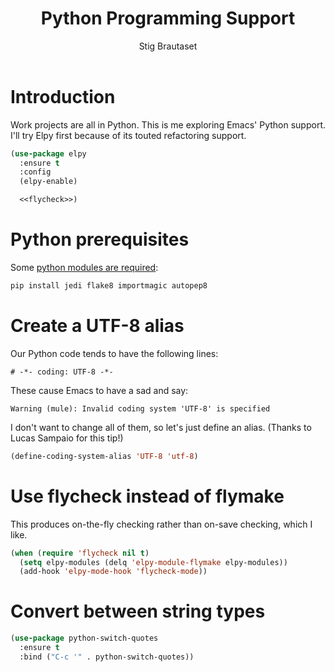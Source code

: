 #+TITLE: Python Programming Support
#+AUTHOR: Stig Brautaset
#+OPTIONS: f:t h:4
#+PROPERTY: header-args:emacs-lisp :tangle yes
#+PROPERTY: header-args:sh         :tangle yes
#+PROPERTY: header-args            :results silent
#+STARTUP: content
* Introduction

  Work projects are all in Python. This is me exploring Emacs' Python support.
  I'll try Elpy first because of its touted refactoring support.

  #+BEGIN_SRC emacs-lisp :noweb yes
    (use-package elpy
      :ensure t
      :config
      (elpy-enable)

      <<flycheck>>)
  #+END_SRC

* Python prerequisites

  Some [[https://github.com/jorgenschaefer/elpy#quick-installation][python modules are required]]:

  #+BEGIN_SRC sh
    pip install jedi flake8 importmagic autopep8
  #+END_SRC

* Create a UTF-8 alias

  Our Python code tends to have the following lines:

  : # -*- coding: UTF-8 -*-

  These cause Emacs to have a sad and say: 

  : Warning (mule): Invalid coding system 'UTF-8' is specified

  I don't want to change all of them, so let's just define an alias. (Thanks
  to Lucas Sampaio for this tip!)

  #+BEGIN_SRC emacs-lisp
    (define-coding-system-alias 'UTF-8 'utf-8)
  #+END_SRC
* Use flycheck instead of flymake

  This produces on-the-fly checking rather than on-save checking, which I
  like.

  #+name: flycheck
  #+BEGIN_SRC emacs-lisp :tangle no
    (when (require 'flycheck nil t)
      (setq elpy-modules (delq 'elpy-module-flymake elpy-modules))
      (add-hook 'elpy-mode-hook 'flycheck-mode))
  #+END_SRC

* Convert between string types

  #+BEGIN_SRC emacs-lisp
    (use-package python-switch-quotes
      :ensure t
      :bind ("C-c '" . python-switch-quotes))
  #+END_SRC
